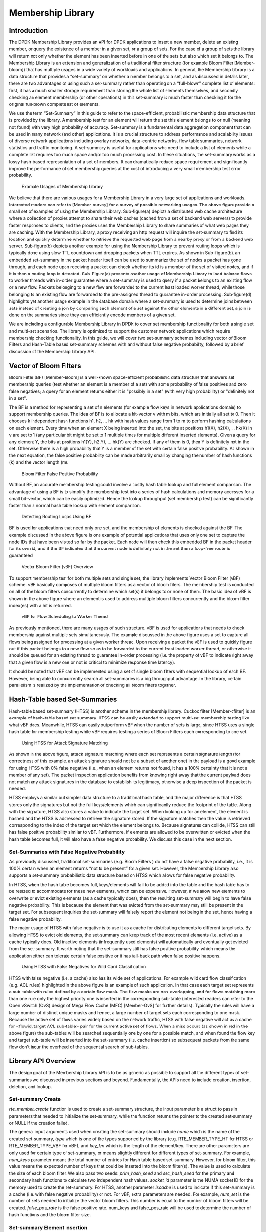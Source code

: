 ﻿..  BSD LICENSE
    Copyright(c) 2017 Intel Corporation. All rights reserved.
    All rights reserved.

    Redistribution and use in source and binary forms, with or without
    modification, are permitted provided that the following conditions
    are met:

    * Redistributions of source code must retain the above copyright
    notice, this list of conditions and the following disclaimer.
    * Redistributions in binary form must reproduce the above copyright
    notice, this list of conditions and the following disclaimer in
    the documentation and/or other materials provided with the
    distribution.
    * Neither the name of Intel Corporation nor the names of its
    contributors may be used to endorse or promote products derived
    from this software without specific prior written permission.

    THIS SOFTWARE IS PROVIDED BY THE COPYRIGHT HOLDERS AND CONTRIBUTORS
    "AS IS" AND ANY EXPRESS OR IMPLIED WARRANTIES, INCLUDING, BUT NOT
    LIMITED TO, THE IMPLIED WARRANTIES OF MERCHANTABILITY AND FITNESS FOR
    A PARTICULAR PURPOSE ARE DISCLAIMED. IN NO EVENT SHALL THE COPYRIGHT
    OWNER OR CONTRIBUTORS BE LIABLE FOR ANY DIRECT, INDIRECT, INCIDENTAL,
    SPECIAL, EXEMPLARY, OR CONSEQUENTIAL DAMAGES (INCLUDING, BUT NOT
    LIMITED TO, PROCUREMENT OF SUBSTITUTE GOODS OR SERVICES; LOSS OF USE,
    DATA, OR PROFITS; OR BUSINESS INTERRUPTION) HOWEVER CAUSED AND ON ANY
    THEORY OF LIABILITY, WHETHER IN CONTRACT, STRICT LIABILITY, OR TORT
    (INCLUDING NEGLIGENCE OR OTHERWISE) ARISING IN ANY WAY OUT OF THE USE
    OF THIS SOFTWARE, EVEN IF ADVISED OF THE POSSIBILITY OF SUCH DAMAGE.


.. _Member_Library:

Membership Library
=======================

Introduction
------------
The DPDK Membership Library provides an API for DPDK applications to insert a
new member, delete an existing member, or query the existence of a member in a
given set, or a group of sets. For the case of a group of sets the library
will return not only whether the element has been inserted before in one of
the sets but also which set it belongs to.  The Membership Library is an
extension and generalization of a traditional filter structure (for example
Bloom Filter [Member-bloom]) that has multiple usages in a wide variety of
workloads and applications. In general, the Membership Library is a data
structure that provides a “set-summary” on whether a member belongs to a set,
and as discussed in details later, there are two advantages of using such a
set-summary rather than operating on a “full-blown” complete list of elements:
first, it has a much smaller storage requirement than storing the whole list of
elements themselves, and secondly checking an element membership (or other
operations) in this set-summary is much faster than checking it for the
original full-blown complete list of elements.

We use the term “Set-Summary” in this guide to refer to the space-efficient,
probabilistic membership data structure that is provided by the library. A
membership test for an element will return the set this element belongs to or
null (meaning not found) with very high probability of accuracy. Set-summary
is a fundamental data aggregation component that can be used in many network
(and other) applications. It is a crucial structure to address performance and
scalability issues of diverse network applications including overlay networks,
data-centric networks, flow table summaries, network statistics and
traffic monitoring. A set-summary is useful for applications who need to
include a list of elements while a complete list requires too much space
and/or too much processing cost. In these situations, the set-summary works as
a lossy hash-based representation of a set of members. It can dramatically
reduce space requirement and significantly improve the performance of set
membership queries at the cost of introducing a very small membership test error
probability.

.. _figure_membership1:
.. figure:: img/member_i1.*

  Example Usages of Membership Library

We believe that there are various usages for a Membership Library in a very
large set of applications and workloads. Interested readers can refer to
[Member-survey] for a survey of possible networking usages. The above figure
provide a small set of examples of using the Membership Library. Sub-figure(a)
depicts a distributed web cache architecture where a collection of proxies
attempt to share their web caches (cached from a set of backend web servers) to
provide faster responses to clients, and the proxies uses the Membership
Library to share summaries of what web pages they are caching. With the
Membership Library, a proxy receiving an \http request will inquire the
set-summary to find its location and quickly determine whether to retrieve the
requested web page from a nearby proxy or from a backend web server.
Sub-figure(b) depicts another example for using the Membership Library to
prevent routing loops which is typically done using slow TTL countdown and
dropping packets when TTL expires. As shown in Sub-figure(b), an embedded
set-summary in the packet header itself can be used to summarize the set of
nodes a packet has gone through, and each node upon receiving a packet can check
whether its id is a member of the set of visited nodes, and if it is then a
routing loop is detected. Sub-Figure(c) presents another usage of Membership
Library to load balance flows to worker threads with in-order guarantee where a
set-summary is used to query if a packet belongs to an existing flow or a new
flow. Packets belonging to a new flow are forwarded to the current least loaded
worker thread, while those belonging to an existing flow are forwarded to the
pre-assigned thread to guarantee in-order processing. Sub-figure(d) highlights
yet another usage example in the database domain where a set-summary is used to
determine joins between sets instead of creating a join by comparing each
element of a set against the other elements in a different set, a join is done
on the summaries since they can efficiently encode members of a given set.

We are including a configurable Membership Library in DPDK to cover set
membership functionality for both a single set and multi-set scenarios. The
library is optimized to support the customer network applications which require
membership checking functionality. In this guide, we will cover two set-summary
schemes including vector of Bloom Filters and Hash-Table based
set-summary schemes with and without false negative probability, followed by
a brief discussion of the Membership Library API.

Vector of Bloom Filters
--------------------------

Bloom Filter (BF) [Member-bloom] is a well-known space-efficient
probabilistic data structure that answers set membership queries (test whether
an element is a member of a set) with some probability of false positives and
zero false negatives; a query for an element returns either it is "possibly in
a set" (with very high probability) or "definitely not in a set".

The BF is a method for representing a set of n elements (for example flow keys
in network applications domain) to support membership queries. The idea of BF is
to allocate a bit-vector v with m bits, which are initially all set to 0. Then
it chooses k independent hash functions h1, h2, … hk with hash values range from
1 to m to perform hashing calculations on each element. Every time when an
element X being inserted into the set, the bits at positions h1(X), h2(X), …
hk(X) in v are set to 1 (any particular bit might be set to 1 multiple times
for multiple different inserted elements). Given a query for any element Y, the
bits at positions h1(Y), h2(Y), ... hk(Y) are checked. If any of them is 0,
then Y is definitely not in the set. Otherwise there is a high probability that
Y is a member of the set with certain false positive probability. As shown in
the next equation, the false positive probability can be made arbitrarily small
by changing the number of hash functions (k) and the vector length (m).

.. _figure_membership2:
.. figure:: img/member_i2.*

  Bloom Filter False Positive Probability

Without BF, an accurate membership testing could involve a costly hash table
lookup and full element comparison. The advantage of using a BF is to simplify
the membership test into a series of hash calculations and memory accesses for a
small bit-vector, which can be easily optimized. Hence the lookup throughput
(set membership test) can be significantly faster than a normal hash table
lookup with element comparison.

.. _figure_membership3:
.. figure:: img/member_i3.*

  Detecting Routing Loops Using BF

BF is used for applications that need only one set, and the
membership of elements is checked against the BF. The example discussed
in the above figure is one example of potential applications that uses only one
set to capture the node IDs that have been visited so far by the packet. Each
node will then check this embedded BF in the packet header for its own id, and
if the BF indicates that the current node is definitely not in the set then a
loop-free route is guaranteed.


.. _figure_membership4:
.. figure:: img/member_i4.*

  Vector Bloom Filter (vBF) Overview

To support membership test for both multiple sets and single set,
the library implements Vector Bloom Filter (vBF) scheme.
vBF basically composes of multiple bloom filters as a vector of bloom filers.
The membership test is conducted on all of the
bloom filters concurrently to determine which set(s) it belongs to or none of
them. The basic idea of vBF is shown in the above figure where an element is
used to address multiple bloom filters concurrently and the bloom filter
index(es) with a hit is returned.

.. _figure_membership5:
.. figure:: img/member_i5.*

  vBF for Flow Scheduling to Worker Thread

As previously mentioned, there are many usages of such structure. vBF is used
for applications that needs to check membership against multiple sets
simultaneously. The example discussed in the above figure uses a set to capture
all flows being assigned for processing at a given worker thread. Upon receiving
a packet the vBF is used to quickly figure out if this packet belongs to a new flow
so as to be forwarded to the current least loaded worker thread, or otherwise it
should be queued for an existing thread to guarantee in-order processing (i.e.
the property of vBF to indicate right away that a given flow is a new one or
not is critical to minimize response time latency).

It should be noted that vBF can be implemented using a set of single bloom
filters with sequential lookup of each BF. However, being able to concurrently
search all set-summaries is a big throughput advantage. In the library, certain
parallelism is realized by the implementation of checking all bloom filters
together.


Hash-Table based Set-Summaries
---------------------------------

Hash-table based set-summary (HTSS) is another scheme in the membership library.
Cuckoo filter [Member-cfilter] is an example of hash-table based set summary.
HTSS can be easily extended to support multi-set membership testing like what
vBF does. Meanwhile, HTSS can easily outperform vBF when the number of sets is
large, since HTSS uses a single hash table for membership testing while vBF
requires testing a series of Bloom Filters each corresponding to one set.

.. _figure_membership6:
.. figure:: img/member_i6.*

  Using HTSS for Attack Signature Matching

As shown in the above figure, attack signature matching where each set
represents a certain signature length (for correctness of this example, an
attack signature should not be a subset of another one) in the payload is a good
example for using HTSS with 0% false negative (i.e., when an element returns not
found, it has a 100% certainty that it is not a member of any set).  The packet
inspection application benefits from knowing right away that the current payload
does not match any attack signatures in the database to establish its
legitimacy, otherwise a deep inspection of the packet is needed.

HTSS employs a similar but simpler data structure to a traditional hash table,
and the major difference is that HTSS stores only the signatures but not the
full keys/elements which can significantly reduce the footprint of the table.
Along with the signature, HTSS also stores a value to indicate the target set.
When looking up for an element, the element is hashed and the HTSS is addressed
to retrieve the signature stored. If the signature matches then the value is
retrieved corresponding to the index of the target set which the element belongs
to. Because signatures can collide, HTSS can still has false positive
probability similar to vBF. Furthermore, if elements are allowed to be
overwritten or evicted when the hash table becomes full, it will also have a
false negative probability. We discuss this case in the next section.

Set-Summaries with False Negative Probability
~~~~~~~~~~~~~~~~~~~~~~~~~~~~~~~~~~~~~~~~~~~~~~~~~

As previously discussed, traditional set-summaries (e.g. Bloom Filters ) do not
have a false negative probability, i.e., it is 100% certain when an element
returns “not to be present” for a given set. However, the Membership Library
also supports a set-summary probabilistic data structure based on HTSS which
allows for false negative probability.


In HTSS, when the hash table becomes full, keys/elements will fail to be added
into the table and the hash table has to be resized to accommodate for these new
elements, which can be expensive. However, if we allow new elements to overwrite
or evict existing elements (as a cache typically does), then the resulting
set-summary will begin to have false negative probability. This is because the
element that was evicted from the set-summary may still be present in the target
set. For subsequent inquiries the set-summary will falsely report the element
not being in the set, hence having a false negative probability.

The major usage of HTSS with false negative is to use it as a cache for
distributing elements to different target sets. By allowing HTSS to evict old
elements, the set-summary can keep track of the most recent elements
(i.e. active) as a cache typically does. Old inactive elements (infrequently
used elements) will automatically and eventually get evicted from the
set-summary. It worth noting that the set-summary still has false positive
probability, which means the application either can tolerate certain false positive
or it has fall-back path when false positive happens.

.. _figure_membership7:
.. figure:: img/member_i7.*

  Using HTSS with False Negatives for Wild Card Classification

HTSS with false negative (i.e. a cache) also has its wide set of applications.
For example wild card flow classification (e.g. ACL rules) highlighted in the
above figure is an example of such application. In that case each target set
represents a sub-table with rules defined by a certain flow mask. The flow masks
are non-overlapping, and for flows matching more than one rule only the highest
priority one is inserted in the corresponding sub-table (interested readers can
refer to the Open vSwitch (OvS) design of Mega Flow Cache (MFC) [Member-OvS]
for further details). Typically the rules will have a large number of distinct
unique masks and hence, a large number of target sets each corresponding to one
mask. Because the active set of flows varies widely based on the network
traffic, HTSS with false negative will act as a cache for <flowid, target ACL
sub-table> pair for the current active set of flows. When a miss occurs (as
shown in red in the above figure) the sub-tables will be searched sequentially
one by one for a possible match, and when found the flow key and target
sub-table will be inserted into the set-summary (i.e. cache insertion) so
subsequent packets from the same flow don’t incur the overhead of the
sequential search of sub-tables.

Library API Overview
--------------------
The design goal of the Membership Library API is to be as generic as possible to
support all the different types of set-summaries we discussed in previous
sections and beyond. Fundamentally, the APIs need to include creation,
insertion, deletion, and lookup.

.. Set-summary Type Query
.. ~~~~~~~~~~~~~~~~~~~~~~~~

.. *void rte\_ms\_type\_query(enum rte\_ms\_setsum\_type\*\* types)*

.. This function intends to serve as a convenient tool to query which set-summary
.. types are supported in the current version of DPDK. Since the implementations of
.. the set-summaries can vary, initial versions of the Membership Library may only
.. support a subset of the set-summaries we discussed previously. Programmers could
.. use this API to decide which type is available to use in the current version of DPDK.

Set-summary Create
~~~~~~~~~~~~~~~~~~~~~

*rte\_member\_create* function is used to create a set-summary structure, the input parameter
is a struct to pass in parameters that needed to initialize the set-summary, while the function returns the
pointer to the created set-summary or NULL if the creation failed.

The general input arguments used when creating the set-summary should include *name*
which is the name of the created set-summary, *type* which is one of the types
supported by the library (e.g. RTE\_MEMBER\_TYPE\_HT for HTSS or RTE\_MEMBER\_TYPE\_VBF for vBF), and *key\_len*
which is the length of the element/key. There are other parameters
are only used for certain type of set-summary, or means slightly different for different types of set-summary.
For example, *num\_keys* parameter means the total number of entries for Hash table based set-summary.
However, for bloom filter, this value means the expected number of keys that could be
inserted into the bloom filter(s). The value is used to calculate the size of each
bloom filter.
We also pass two seeds: *prim\_hash\_seed* and
*sec\_hash\_seed* for the primary and secondary hash functions to calculate two independent hash values.
*socket\_id* parameter is the NUMA socket ID for the memory used to create the
set-summary. For HTSS, another parameter *iscache* is used to indicate
if this set-summary is a cache (i.e. with false negative probability) or not.
For vBF, extra parameters are needed. For example, *num\_set* is the number of
sets needed to initialize the vector bloom filters. This number is equal to the
number of bloom filters will be created.
*false\_pos\_rate* is the false positive rate. num\_keys and false\_pos\_rate will be used to determine
the number of hash functions and the bloom filter size.


Set-summary Element Insertion
~~~~~~~~~~~~~~~~~~~~~~~~~~~~~~

.. *rte\_membership\_add(const void *setsum, const void *key, MEMBERSHIP\_TARGET\_TYPE target\_id)*

*rte\_member\_add* is the function to insert an element/key in a set-summary structure, if it fails an
error is returned. For success the returned value is deferent based on the
set-summary mode to provide extra information for the users. For vBF
mode, a return value of 0 means a successful insert. For HTSS mode without false negative, the insert
could fail with -ENOSPC if the table is full. With false negative (i.e. cache mode),
for insert that does not cause any eviction (i.e. no overwriting happens to an
existing entry) the return value is 0. For insertion that causes eviction, the return
value is 1 to indicate such situation, but it is not an error.

The input arguments for the function should include the *key* which is a pointer to the element/key that needs to
be added to the set-summary, and *set\_id* which is the set id associated
with the key that needs to be added.


Set-summary Element Lookup
~~~~~~~~~~~~~~~~~~~~~~~~~~~~~~


.. *rte\_membership\_lookup(const void \*setsum, const void \*key, MEMBERSHIP\_TARGET\_TYPE \*target\_id)*

*rte\_member\_lookup* looks up a single key/element in the set-summary structure. It
returns as soon as the first match is found. The return value is 1 if a
match is found and 0 otherwise. The arguments for the function include *key* which is a pointer to the
element/key that needs to be looked up, and *set\_id* which is used to return the
first target set id where the key has matched, if any.

.. *rte\_membership\_lookup\_bulk(const void \*setsum, const void \*\*keys, uint32\_t num\_keys, MEMBERSHIP\_TARGET\_TYPE \*target\_ids)*

*rte\_member\_lookup\_bulk* is the function to look up a bulk of keys/elements in the
set-summary structure for their first match. Each key lookup returns as soon as the first match is found. The
return value is the number of keys that find a match. The arguments of the
function include *keys* which is a pointer to a bulk of keys that are to be looked up,
*num\_keys* is the number
of keys that will be looked up, and *set\_ids* are the return target set
ids for the first match found for each of the input keys. *set\_ids* is an array
needs to be sized according to the *num\_keys*. If there is no match, the set id
for that key will be set to RTE_MEMBER_NO_MATCH.

.. *rte\_membership\_lookup\_multi(const void \*setsum, const void \*key, MEMBERSHIP\_TARGET\_TYPE \*target\_id)*

*rte\_member\_lookup\_multi* function looks up a single key/element in the
set-summary structure for multiple matches. It
returns ALL the matches (possibly more than one) found for this key when it
is matched against all target sets (it worth noting that for cache mode HTSS,
the current implementation matches at most one target set). The return value is
the number of matches
that was found for this key (for cache mode HTSS the return value
should be at most 1). The arguments for the function include *key* which is a pointer to the
element/key that needs to be looked up, *match\_per\_key* which is to indicate maximum number of matches
the user expect to find for each key, and *set\_id* which is used to return all
target set ids where the key has matched, if any. The *set\_id* array should be sized
according to *match\_per\_key*. For vBF, maximum number of matches per key is equal
to the number of sets. For HTSS, maximum number of matches per key is equal to two times
entry count per bucket. *match\_per\_key* should be equal or smaller than maximum number of
possible matches.

.. *rte\_membership\_lookup\_multi\_bulk(const void \*setsum, const void \*\*keys, uint32\_t num\_keys, uint32\_t max\_match\_per\_key, uint32\_t \*match\_count, MEMBERSHIP\_TARGET\_TYPE \*target\_ids)*

*rte\_membership\_lookup\_multi\_bulk* function looks up a bulk of keys/elements elements in the
set-summary structure for multiple matches, each key lookup returns ALL the matches (possibly more
than one) found for this key when it is matched against all target sets (cache mode HTSS
matches at most one target set). The
return value is the number of keys that find one or more matches in the
set-summary structure. The arguments of the
function include *keys* which is
a pointer to a bulk of keys that are to be looked up, *num\_keys* is the number
of keys that will be looked up, *match\_per\_key* is the possible
max number of matches for each key, *match\_count* which is the returned number
of matches for each key, and *set\_ids* are the returned target set
ids for all matches found for each keys. *set\_ids* is 2-D array
that for each key, a 1-D array should be sized according to *match\_per\_key*.
*match\_per\_key* should be equal or smaller than maximum number of
possible matches, similar to *rte\_member\_lookup\_multi*.


Set-summary Element Delete
~~~~~~~~~~~~~~~~~~~~~~~~~~~~~~~~~~

.. *rte\_membership\_delete(void \*setsum, const void \*key, MEMBERSHIP\_TARGET\_TYPE target\_id)*

*rte\_membership\_delete* function deletes an element/key from a set-summary structure, if it fails
an error is returned. The input arguments should include *key* which is a pointer to the
element/key that needs to be deleted from the set-summary, and *set\_id*
which is the set id associated with the key to delete. It worth noting that current
implementation of vBF does not support deletion [1]_. An error code -EINVAL will be returned.

.. [1] Traditional bloom filter does not support proactive deletion. Supporting proactive deletion require additional implementation and performance overhead.

References
-----------

[Member-bloom] B H Bloom, "Space/Time Trade-offs in Hash Coding with Allowable Errors," Communications of the ACM, 1970.

[Member-survey] A Broder and M Mitzenmacher, "Network Applications of Bloom Filters: A Survey," in Internet Mathematics, 2005.

[Member-cfilter] B Fan, D G Andersen and M Kaminsky, "Cuckoo Filter: Practically Better Than Bloom," in Conference on emerging Networking Experiments and Technologies, 2014.

[Member-OvS] B Pfaff, "The Design and Implementation of Open vSwitch," in NSDI, 2015.